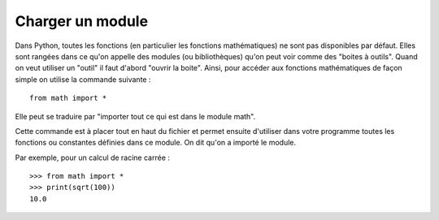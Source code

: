 Charger un module
#################

Dans Python, toutes les fonctions (en particulier les fonctions mathématiques)
ne sont pas disponibles par défaut. Elles sont rangées dans ce qu'on appelle
des modules (ou bibliothèques) qu'on peut voir comme des "boites à outils".
Quand on veut utiliser un "outil" il faut d'abord "ouvrir la boite". Ainsi,
pour accéder aux fonctions mathématiques de façon simple on utilise la
commande suivante :

::

	from math import *

Elle peut se traduire par "importer tout ce qui est dans le module math".

Cette commande est à placer tout en haut du fichier et permet ensuite
d'utiliser dans votre programme toutes les fonctions ou constantes définies
dans ce module. On dit qu'on a importé le module.

Par exemple, pour un calcul de racine carrée :

::

	>>> from math import * 
	>>> print(sqrt(100))
	10.0
